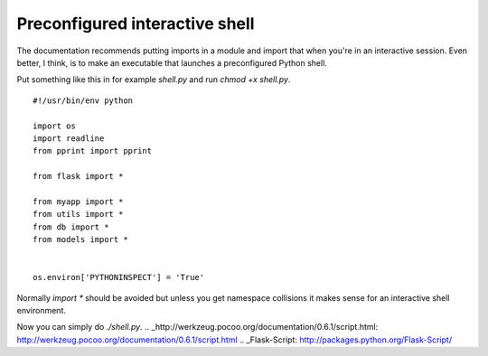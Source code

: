 Preconfigured interactive shell
===============================

The documentation recommends putting imports in a module and import
that when you're in an interactive session. Even better, I think, is
to make an executable that launches a preconfigured Python shell.

Put something like this in for example `shell.py` and run `chmod +x
shell.py`.


::

    #!/usr/bin/env python
    
    import os
    import readline
    from pprint import pprint
    
    from flask import *
    
    from myapp import *
    from utils import *
    from db import *
    from models import *
    
    
    os.environ['PYTHONINSPECT'] = 'True'


Normally `import *` should be avoided but unless you get namespace
collisions it makes sense for an interactive shell environment.

Now you can simply do `./shell.py`.
.. _http://werkzeug.pocoo.org/documentation/0.6.1/script.html: http://werkzeug.pocoo.org/documentation/0.6.1/script.html
.. _Flask-Script: http://packages.python.org/Flask-Script/

